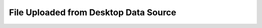 .. _form-source-file-desktop:

======================================
File Uploaded from Desktop Data Source
======================================

.. todo:: Write
